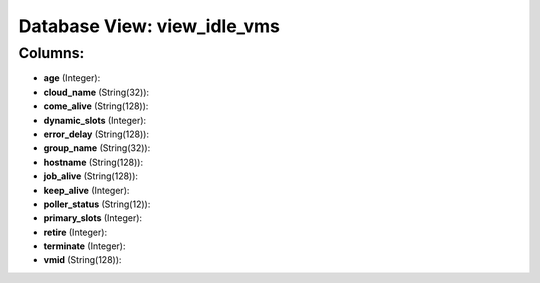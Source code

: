 .. File generated by /opt/cloudscheduler/utilities/schema_doc - DO NOT EDIT
..
.. To modify the contents of this file:
..   1. edit the template file ".../cloudscheduler/docs/schema_doc/views/view_idle_vms.yaml"
..   2. run the utility ".../cloudscheduler/utilities/schema_doc"
..

Database View: view_idle_vms
============================



Columns:
^^^^^^^^

* **age** (Integer):


* **cloud_name** (String(32)):


* **come_alive** (String(128)):


* **dynamic_slots** (Integer):


* **error_delay** (String(128)):


* **group_name** (String(32)):


* **hostname** (String(128)):


* **job_alive** (String(128)):


* **keep_alive** (Integer):


* **poller_status** (String(12)):


* **primary_slots** (Integer):


* **retire** (Integer):


* **terminate** (Integer):


* **vmid** (String(128)):


